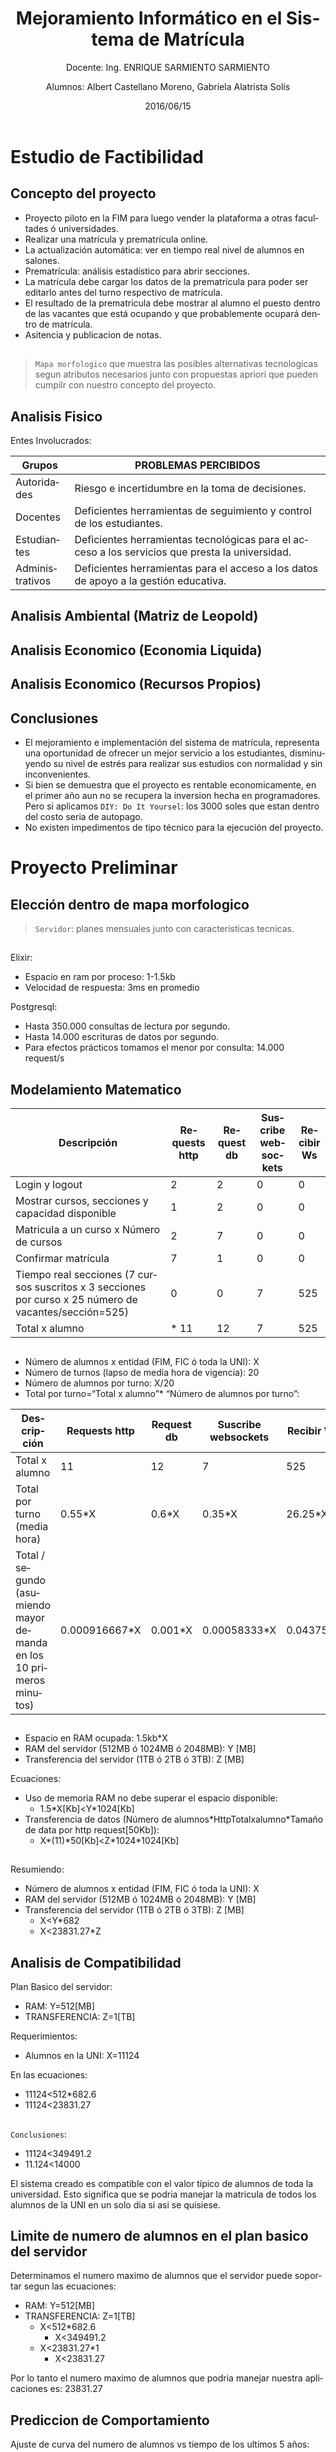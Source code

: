 #+TITLE: Mejoramiento Informático en el Sistema de Matrícula
#+SUBTITLE: Docente: Ing. ENRIQUE SARMIENTO SARMIENTO
#+DATE: 2016/06/15
#+AUTHOR: Alumnos: Albert Castellano Moreno, Gabriela Alatrista Solís
#+EMAIL: acastemoreno@gmail.com, gabriela123321@gmail.com
#+OPTIONS: ':nil *:t -:t ::t <:t H:3 \n:nil ^:t arch:headline
#+OPTIONS: author:t c:nil creator:comment d:(not "LOGBOOK") date:t
#+OPTIONS: e:t email:nil f:t inline:t num:nil p:nil pri:nil stat:t
#+OPTIONS: tags:t tasks:t tex:t timestamp:t toc:nil todo:t |:t
#+CREATOR: Emacs 24.4.1 (Org mode 8.2.10)
#+DESCRIPTION:
#+EXCLUDE_TAGS: noexport
#+KEYWORDS:
#+LANGUAGE: es
#+SELECT_TAGS: export

#+FAVICON: images/phoenix.png
#+ICON: images/phoenix.png
#+HASHTAG: #concurso-de-proyectos-ABET




* Estudio de Factibilidad
  :PROPERTIES:
  :SLIDE:    segue dark quote
  :ASIDE:    right bottom
  :ARTICLE:  flexbox vleft auto-fadein
  :END:
** Concepto del proyecto
- Proyecto piloto en la FIM para luego vender la plataforma a otras facultades ó universidades.
- Realizar una matrícula y prematrícula online.
- La actualización automática: ver en tiempo real nivel de alumnos en salones.
- Prematrícula: análisis estadístico para abrir secciones.
- La matrícula debe cargar los datos de la prematrícula para poder ser editarlo antes del turno respectivo de matrícula.
- El resultado de la prematricula debe mostrar al alumno el puesto dentro de las vacantes que está ocupando y que probablemente ocupará dentro de matrícula.
- Asitencia y publicacion de notas.
** 
#+BEGIN_CENTER
#+ATTR_HTML: :width 750px
[[file:images/mapa-morfologico.png]]
#+END_CENTER
#+ATTR_HTML: :class note
#+BEGIN_QUOTE
=Mapa morfologico= que muestra las posibles alternativas tecnologicas segun atributos necesarios junto con propuestas apriori que pueden cumpilr con nuestro concepto del proyecto.
#+END_QUOTE
** Analisis Fisico
Entes Involucrados:
| Grupos |PROBLEMAS PERCIBIDOS |
|--------+---------------------|
| Autoridades |Riesgo e incertidumbre en la toma de decisiones. |
| Docentes |Deficientes herramientas de seguimiento y control de los estudiantes. |
| Estudiantes |Deficientes herramientas tecnológicas para el acceso a los servicios que presta la universidad. |
| Administrativos |Deficientes herramientas para el acceso a los datos de apoyo a la gestión educativa. |
** Analisis Ambiental (Matriz de Leopold)
#+BEGIN_CENTER
#+ATTR_HTML: :width 380px
[[file:images/ambiental.png]]
#+END_CENTER
** Analisis Economico (Economia Liquida)
#+BEGIN_CENTER
#+ATTR_HTML: :width 850px
[[file:images/economia-liquida.png]]
#+END_CENTER
** Analisis Economico (Recursos Propios)
#+BEGIN_CENTER
#+ATTR_HTML: :width 850px
[[file:images/recursos propios.png]]
#+END_CENTER
** Conclusiones
- El mejoramiento e implementación del sistema de matrícula, representa una oportunidad de ofrecer un mejor servicio a los estudiantes, disminuyendo su nivel de estrés para realizar sus estudios con normalidad y sin inconvenientes.
- Si bien se demuestra que el proyecto es rentable economicamente, en el primer año aun no se recupera la inversion hecha en programadores. Pero si aplicamos =DIY: Do It Yoursel=: los 3000 soles que estan dentro del costo seria de autopago.
- No existen impedimentos de tipo técnico para la ejecución del proyecto.
* Proyecto Preliminar
  :PROPERTIES:
  :SLIDE:    segue dark quote
  :ASIDE:    right bottom
  :ARTICLE:  flexbox vleft auto-fadein
  :END:
** Elección dentro de mapa morfologico
#+BEGIN_CENTER
#+ATTR_HTML: :width 850px
[[file:images/digitalocean.png]]
#+END_CENTER
#+ATTR_HTML: :class note
#+BEGIN_QUOTE
=Servidor=: planes mensuales junto con caracteristicas tecnicas.
#+END_QUOTE
** 
Elixir:
- Espacio en ram por proceso: 1-1.5kb
- Velocidad de respuesta: 3ms en promedio
Postgresql:
- Hasta 350.000 consultas de lectura por segundo.
- Hasta 14.000 escrituras de datos por segundo.
- Para efectos prácticos tomamos el menor por consulta: 14.000 request/s
** Modelamiento Matematico
| Descripción |Requests http |Request db |Suscribe websockets | Recibir Ws|
|--------+--------+--------+--------+--------|
| Login y logout |2 |2 |0 |0 |
| Mostrar cursos, secciones y capacidad disponible |1 |2 |0 |0 |
| Matricula a un curso x Número de cursos |2 |7 |0 |0 |
| Confirmar matrícula |7 |1 |0 |0 |
| Tiempo real secciones (7 cursos suscritos x 3 secciones por curso x 25 número de vacantes/sección=525) |0 |0 |7 |525 |
| Total x alumno |* 11 |12 |7 |525 |
** 
- Número de alumnos x entidad (FIM, FIC ó toda la UNI): X
- Número de turnos (lapso de media hora de vigencia): 20
- Número de alumnos por turno: X/20
- Total por turno=“Total x alumno”* “Número de alumnos por turno”:
| Descripción |Requests http |Request db |Suscribe websockets | Recibir Ws|
|--------+--------+--------+--------+--------|
| Total x alumno | 11 |12 |7 |525 |
| Total por turno (media hora) | 0.55*X |0.6*X |0.35*X |26.25*X |
| Total / segundo (asumiendo mayor demanda en los 10 primeros minutos) | 0.000916667*X |0.001*X |0.00058333*X |0.04375*X |
** 
- Espacio en RAM ocupada: 1.5kb*X
- RAM del servidor (512MB ó 1024MB ó 2048MB): Y [MB]
- Transferencia del servidor (1TB ó 2TB ó 3TB): Z [MB]
Ecuaciones:
- Uso de memoria RAM no debe superar el espacio disponible:
  + 1.5*X[Kb]<Y*1024[Kb]
- Transferencia de datos (Número de alumnos*HttpTotalxalumno*Tamaño de data por http request[50Kb]):
  + X*(11)*50[Kb]<Z*1024*1024[Kb]
** 
Resumiendo:
- Número de alumnos x entidad (FIM, FIC ó toda la UNI): X
- RAM del servidor (512MB ó 1024MB ó 2048MB): Y [MB]
- Transferencia del servidor (1TB ó 2TB ó 3TB): Z [MB]
  + X<Y*682
  + X<23831.27*Z
** Analisis de Compatibilidad
Plan Basico del servidor:
- RAM: Y=512[MB]
- TRANSFERENCIA: Z=1[TB]
Requerimientos:
- Alumnos en la UNI: X=11124
En las ecuaciones:
- 11124<512*682.6
- 11124<23831.27
** 
=Conclusiones=:
- 11124<349491.2
- 11.124<14000
El sistema creado es compatible con el valor típico de alumnos de toda la universidad. Esto significa que se podria manejar la matricula de todos los alumnos de la UNI en un solo dia si asi se quisiese.
** Limite de numero de alumnos en el plan basico del servidor
Determinamos el numero maximo de alumnos que el servidor puede soportar segun las ecuaciones:
- RAM: Y=512[MB]
- TRANSFERENCIA: Z=1[TB]
  + X<512*682.6
    * X<349491.2
  + X<23831.27*1
    * X<23831.27
Por lo tanto el numero maximo de alumnos que podria manejar nuestra aplicaciones es: 23831.27
** Prediccion de Comportamiento
Ajuste de curva del numero de alumnos vs tiempo de los ultimos 5 años:
#+BEGIN_CENTER
#+ATTR_HTML: :width 500px
[[file:images/comportamiento.png]]
#+END_CENTER
** 
Determinando el valor de t para que el sistema llegue a su limite:
#+BEGIN_CENTER
#+ATTR_HTML: :width 700px
[[file:images/tiempo.png]]
#+END_CENTER
83.9386 meses = 7 años
#+ATTR_HTML: :class note
#+BEGIN_QUOTE
Luego de estos 7 años =se puede actualizar el servidor al doble de su capacidad=, pasando =de 5 dolares mensuales a 10 dolares mensuales=.
#+END_QUOTE
** Conclusiones
- La plataforma funcionaria en un servidor de 5 dolares mensuales. Al cabo de 7 años, donde se preeve que los alumnos alcancen su numero de maximo permisible, el servidor puede repotenciarse al doble de sus capacidades a un pago mensual de 10 dolares.
- Al repotenciarse al doble de su capacidad se extenderia su vida util 7 años más.
* Proyecto Detallado
  :PROPERTIES:
  :SLIDE:    segue dark quote
  :ASIDE:    right bottom
  :ARTICLE:  flexbox vleft auto-fadein
  :END:
** Descripción de Subsistemas
:PROPERTIES:
:ARTICLE:  smaller
:END:
| Subsistemas |Detalle |
|--------+---------------------|
|Subsistema de Alumnos |Permitirá realizar el registro y administración de la información de los alumnos. |
|Subsistema de Malla Curricular |Permitirá registrar y administrar la información de los cursos por cada especialidad. |
|Subsistema de Plana Docente |Permitirá registrar y administrar la información de los docentes. |
|Subsistema de planta física (Ambientes) |Permitirá registrar y administrar la información de todos los ambientes físicos con los que se cuenta para el dictado de las clases. |
|Subsistema de programación académica (Horarios)|Permitirá registrar y administrar la información de los horarios de clases de cada sección por ciclo. |
|Subsistema de matrícula|Permitirá registrar las matrículas, retiros, reinscripciones de los estudiantes. |
|Subsistema de asistencia| Permitirá tomar asistencia de Alumnos y Docentes. |
|Subsistema de notas|Permitirá publicar notas según sistema de evaluación de cada curso. |
** Descripción de Componentes:
:PROPERTIES:
:ARTICLE:  smaller
:END:
Subsistema de Alumnos:
| Componentes |Detalle |
|--------+---------------------|
|Componente Registro de Alumnos | Registro de nuevos alumnos en cada especialidad.   |
|Componente Actualizacion de Alumnos | El alumno podrá actualizar sus datos personales. |
|Componente de Ficha Académica |El alumno podrá ver la ficha Académica de cada uno de los ciclos que curso. |
|Componente de Horario |El alumno podrá verificar su matrícula y horario del ciclo actual. |
|Componente de Reporte de Asistencia |El alumno podrá verificar su asistencia diaria. |
|Componente de Avance Curricular | El alumno podrá ver el plan de estudios de su especialidad remarcando los cursos llevados y los que faltan por terminar.|
|Componente de Notas a la fecha | El alumno podrá ver las notas publicadas de cada curso según el sistema de evaluación.|
** 
:PROPERTIES:
:ARTICLE:  smaller
:END:
Subsistema de Malla Curricular:
| Componentes |Detalle |
|--------+---------------------|
|Componente de Cursos | Registro y edición de nuevos cursos junto con su creditaje por especialidad. |
Subsistema de Plana Docente:
| Componentes |Detalle |
|--------+---------------------|
|Componente de Docentes | Registro y actualización de datos de Docentes. |
Subsistema de planta física:
| Componentes |Detalle |
|--------+---------------------|
|Componente de Planta Física | Registro y actualización de estado e información de ambientes destinados al dictado de clases. | 
** 
:PROPERTIES:
:ARTICLE:  smaller
:END:
Subsistema de programación académica:
| Componentes |Detalle |
|--------+---------------------|
|Componente de Cursos en periodo academico | Registra nuevo periodo academico junto con los cursos dictados. |
|Componente de Registro de Secciones | Registro de secciones de cada curso dictado. Abarca información sobre horario de clase (teoría, práctica ó laboratorio) y docentes a cargo. |
|Componente de publicación de matricula | Publicación de fecha de prematricula y matrícula. La fecha matrícula deberá ser de 15 días de anticipación según reglamento. |
Subsistema de matrícula:
| Componentes |Detalle |
|--------+---------------------|
|Componente de Pre-matricula | Registro de pre-matricula. |
|Componente de Reporte y Análisis de Pre-matricula | Reporta la pre-matricula. Brinda un informe sobre que cursos necesitan ser aperturados por demanda de vacantes. |
|Componente de Matricula | Matrícula de alumnos en según turno. El alumno podrá armar su horario antes de que inicie su turno pero solo podrá confirmar su matricula en este turno. |
|Componente de Aviso en Tiempo Real de las vacantes durante Matricula | El alumno podrá suscribirse a reportes en tiempo real del número de vacantes disponibles en secciones que este elija. |
** 
:PROPERTIES:
:ARTICLE:  smaller
:END:
Subsistema de asistencia:
| Componentes |Detalle |
|--------+---------------------|
|Componente de Registro de Notas | Registro de asistencia Docente y Alumno. |
Subsistema de notas:
| Componentes |Detalle |
|--------+---------------------|
|Componente de Registro de Asistencia | Permitirá publicar notas según sistema de evaluación de cada curso. |
|Componente de estado de Curso | Se  comunicara al alumno mediante correo el estado final del cursos llevado en el ciclo, esto cuando se publique la ultima nota requerida para saber este estado. |
** Descripción de Partes:
:PROPERTIES:
:ARTICLE:  smaller
:END:
Todos los componentes tendrán 3 partes básicas que forman su arquitectura:
#+BEGIN_CENTER
#+ATTR_HTML: :width 600px
[[file:images/mvc.jpg]]
#+END_CENTER
#+ATTR_HTML: :class note
#+BEGIN_QUOTE
A estas 3 partes y sus interacciones se conoce como arquitectura MVC (Modelo-Vista-Controlador).

El Modelo es el elementos más importante de la etapa de diseño. Determina como se representaran los datos asi como tambien daran un vistaso de la dependencia de la información.
#+END_QUOTE
** Conceptos en el modelo
- Representacion de basica de información:
#+BEGIN_CENTER
#+ATTR_HTML: :width 600px
[[file:images/representacion-tabla.png]]
#+END_CENTER
** 
- one-to-many: Representa la relacion entre un elemento dentro de la tabla con varios elementos dentro de otra tabla.
#+BEGIN_CENTER
#+ATTR_HTML: :width 600px
[[file:images/one-to-many.png]]
#+END_CENTER
** Modelo por subsistema
#+BEGIN_CENTER
#+ATTR_HTML: :width 600px
[[file:images/sub_malla.png]]
#+END_CENTER
** 
#+BEGIN_CENTER
#+ATTR_HTML: :width 600px
[[file:images/sub_academica.png]]
#+END_CENTER
** 
#+BEGIN_CENTER
#+ATTR_HTML: :width 600px
[[file:images/sub_docente_fisica.png]]
#+END_CENTER
** 
#+BEGIN_CENTER
#+ATTR_HTML: :width 400px
[[file:images/sub_alumnos.png]]
#+END_CENTER
** 
#+BEGIN_CENTER
#+ATTR_HTML: :width 500px
[[file:images/sub_matri_asiste_notas.png]]
#+END_CENTER
** 
#+BEGIN_CENTER
#+ATTR_HTML: :width 500px
[[file:images/sub_all.png]]
#+END_CENTER
* Gracias
  :PROPERTIES:
  :SLIDE: thank-you-slide segue
  :ASIDE: right
  :ARTICLE: flexbox vleft auto-fadein
  :END:
